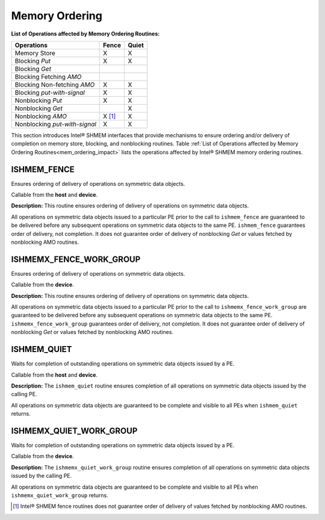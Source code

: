 .. _memory_ordering:

---------------
Memory Ordering
---------------

.. _mem_ordering_impact:

**List of Operations affected by Memory Ordering Routines:**

==============================   ======   ======
Operations                       Fence    Quiet
==============================   ======   ======
Memory Store                     X        X
Blocking `Put`                   X        X
Blocking `Get`
Blocking Fetching `AMO`
Blocking Non-fetching `AMO`      X        X
Blocking `put-with-signal`       X        X
Nonblocking `Put`                X        X
Nonblocking `Get`                         X
Nonblocking `AMO`                X [#]_   X
Nonblocking `put-with-signal`    X        X 
==============================   ======   ======

This section introduces Intel® SHMEM interfaces that provide mechanisms to
ensure ordering and/or delivery of completion on memory store, blocking,
and nonblocking routines. Table :ref:`List of Operations affected by 
Memory Ordering Routines<mem_ordering_impact>` lists the operations
affected by Intel® SHMEM memory ordering routines.
 

^^^^^^^^^^^^^^
ISHMEM_FENCE
^^^^^^^^^^^^^^

Ensures ordering of delivery of operations on symmetric data objects.

.. cpp:function:: void ishmem_fence(void)

  :parameters: None.
  :returns: None.

Callable from the **host** and **device**.

**Description:**
This routine ensures ordering of delivery of operations on symmetric data
objects.

.. TODO:

.. Table "mem-order" lists the operations that are ordered by the
.. ``ishmem_fence`` routine.

All operations on symmetric data objects issued to a particular PE prior to the
call to ``ishmem_fence`` are guaranteed to be delivered before any subsequent
operations on symmetric data objects to the same PE.
``ishmem_fence`` guarantees order of delivery, not completion.
It does not guarantee order of delivery of nonblocking `Get` or values fetched
by nonblocking AMO routines.

^^^^^^^^^^^^^^^^^^^^^^^^
ISHMEMX_FENCE_WORK_GROUP
^^^^^^^^^^^^^^^^^^^^^^^^

Ensures ordering of delivery of operations on symmetric data objects.

.. cpp:function:: void ishmemx_fence_work_group(const Group& group)

  :param group: The SYCL ``group`` or ``sub_group`` on which to collectively perform the fence operation.
  :returns: None.

Callable from the **device**.

**Description:**
This routine ensures ordering of delivery of operations on symmetric data
objects.

.. TODO:

.. Table "mem-order" lists the operations that are ordered by the
.. ``ishmem_fence`` routine.

All operations on symmetric data objects issued to a particular PE prior to the
call to ``ishmemx_fence_work_group`` are guaranteed to be delivered before any subsequent
operations on symmetric data objects to the same PE.
``ishmemx_fence_work_group`` guarantees order of delivery, not completion.
It does not guarantee order of delivery of nonblocking `Get` or values fetched
by nonblocking AMO routines.

.. _ishmem_quiet:

^^^^^^^^^^^^
ISHMEM_QUIET
^^^^^^^^^^^^

Waits for completion of outstanding operations on symmetric data objects
issued by a PE.

.. cpp:function:: void ishmem_quiet(void)

  :parameters: None.
  :returns: None.

Callable from the **host** and **device**.

**Description:**
The ``ishmem_quiet`` routine ensures completion of all operations on
symmetric data objects issued by the calling PE.

.. TODO:

.. Table "mem-order" lists the operations that are ordered by the
.. ``ishmem_fence`` routine.

All operations on symmetric data objects are guaranteed to be complete and
visible to all PEs when ``ishmem_quiet`` returns.

.. _ishmemx_quiet_work_group:

^^^^^^^^^^^^^^^^^^^^^^^^
ISHMEMX_QUIET_WORK_GROUP
^^^^^^^^^^^^^^^^^^^^^^^^

Waits for completion of outstanding operations on symmetric data objects
issued by a PE.

.. cpp:function:: void ishmemx_quiet_work_group(const Group& group)

  :param group: The SYCL ``group`` or ``sub_group`` on which to collectively perform the quiet operation.
  :returns: None.

Callable from the **device**.

**Description:**
The ``ishmemx_quiet_work_group`` routine ensures completion of all operations on
symmetric data objects issued by the calling PE.

.. TODO:

.. Table "mem-order" lists the operations that are ordered by the
.. ``ishmem_fence`` routine.

All operations on symmetric data objects are guaranteed to be complete and
visible to all PEs when ``ishmemx_quiet_work_group`` returns.

.. [#] Intel® SHMEM fence routines does not guarantee order of delivery of
   values fetched by nonblocking AMO routines.
